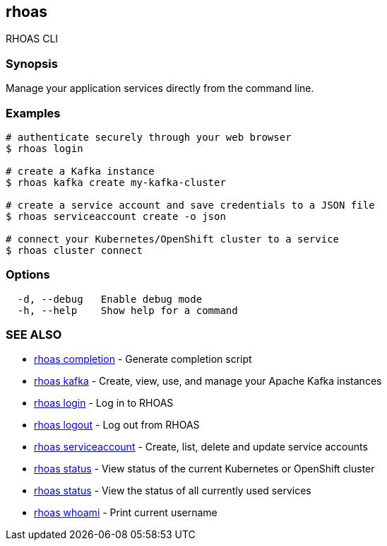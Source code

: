 == rhoas

ifdef::env-github,env-browser[:relfilesuffix: .adoc]

RHOAS CLI

=== Synopsis

Manage your application services directly from the command line.

=== Examples

....
# authenticate securely through your web browser
$ rhoas login

# create a Kafka instance
$ rhoas kafka create my-kafka-cluster

# create a service account and save credentials to a JSON file
$ rhoas serviceaccount create -o json

# connect your Kubernetes/OpenShift cluster to a service
$ rhoas cluster connect

....

=== Options

....
  -d, --debug   Enable debug mode
  -h, --help    Show help for a command
....

=== SEE ALSO

* link:rhoas_completion{relfilesuffix}[rhoas completion]	 - Generate completion script
* link:rhoas_kafka{relfilesuffix}[rhoas kafka]	 - Create, view, use, and manage your Apache Kafka instances
* link:rhoas_login{relfilesuffix}[rhoas login]	 - Log in to RHOAS
* link:rhoas_logout{relfilesuffix}[rhoas logout]	 - Log out from RHOAS
* link:rhoas_serviceaccount{relfilesuffix}[rhoas serviceaccount]	 - Create, list, delete and update service accounts
* link:rhoas_status{relfilesuffix}[rhoas status]	 - View status of the current Kubernetes or OpenShift cluster
* link:rhoas_status{relfilesuffix}[rhoas status]	 - View the status of all currently used services
* link:rhoas_whoami{relfilesuffix}[rhoas whoami]	 - Print current username

